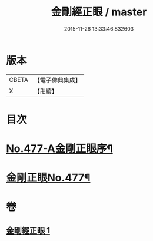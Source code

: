 #+TITLE: 金剛經正眼 / master
#+DATE: 2015-11-26 13:33:46.832603
* 版本
 |     CBETA|【電子佛典集成】|
 |         X|【卍續】    |

* 目次
* [[file:KR6c0065_001.txt::001-0115a1][No.477-A金剛正眼序¶]]
* [[file:KR6c0065_001.txt::0115b8][金剛正眼No.477¶]]
* 卷
** [[file:KR6c0065_001.txt][金剛經正眼 1]]
